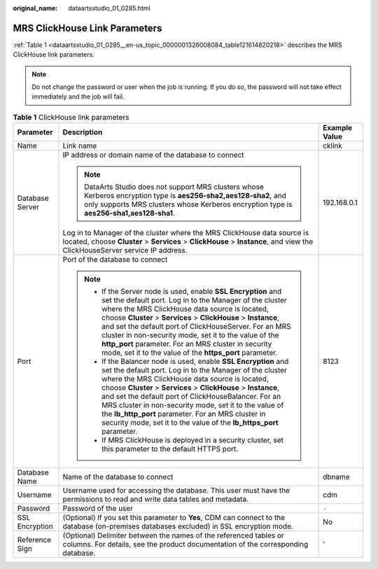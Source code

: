 :original_name: dataartsstudio_01_0285.html

.. _dataartsstudio_01_0285:

MRS ClickHouse Link Parameters
==============================

:ref:`Table 1 <dataartsstudio_01_0285__en-us_topic_0000001326008084_table121614820218>` describes the MRS ClickHouse link parameters.

.. note::

   Do not change the password or user when the job is running. If you do so, the password will not take effect immediately and the job will fail.

.. _dataartsstudio_01_0285__en-us_topic_0000001326008084_table121614820218:

.. table:: **Table 1** ClickHouse link parameters

   +-----------------------+-----------------------------------------------------------------------------------------------------------------------------------------------------------------------------------------------------------------------------------------------------------------------------------------------------------------------------------------------------------------------------------------------------------------------------------------------------------------------------------------------+-----------------------+
   | Parameter             | Description                                                                                                                                                                                                                                                                                                                                                                                                                                                                                   | Example Value         |
   +=======================+===============================================================================================================================================================================================================================================================================================================================================================================================================================================================================================+=======================+
   | Name                  | Link name                                                                                                                                                                                                                                                                                                                                                                                                                                                                                     | cklink                |
   +-----------------------+-----------------------------------------------------------------------------------------------------------------------------------------------------------------------------------------------------------------------------------------------------------------------------------------------------------------------------------------------------------------------------------------------------------------------------------------------------------------------------------------------+-----------------------+
   | Database Server       | IP address or domain name of the database to connect                                                                                                                                                                                                                                                                                                                                                                                                                                          | 192.168.0.1           |
   |                       |                                                                                                                                                                                                                                                                                                                                                                                                                                                                                               |                       |
   |                       | .. note::                                                                                                                                                                                                                                                                                                                                                                                                                                                                                     |                       |
   |                       |                                                                                                                                                                                                                                                                                                                                                                                                                                                                                               |                       |
   |                       |    DataArts Studio does not support MRS clusters whose Kerberos encryption type is **aes256-sha2,aes128-sha2**, and only supports MRS clusters whose Kerberos encryption type is **aes256-sha1,aes128-sha1**.                                                                                                                                                                                                                                                                                 |                       |
   |                       |                                                                                                                                                                                                                                                                                                                                                                                                                                                                                               |                       |
   |                       | Log in to Manager of the cluster where the MRS ClickHouse data source is located, choose **Cluster** > **Services** > **ClickHouse** > **Instance**, and view the ClickHouseServer service IP address.                                                                                                                                                                                                                                                                                        |                       |
   +-----------------------+-----------------------------------------------------------------------------------------------------------------------------------------------------------------------------------------------------------------------------------------------------------------------------------------------------------------------------------------------------------------------------------------------------------------------------------------------------------------------------------------------+-----------------------+
   | Port                  | Port of the database to connect                                                                                                                                                                                                                                                                                                                                                                                                                                                               | 8123                  |
   |                       |                                                                                                                                                                                                                                                                                                                                                                                                                                                                                               |                       |
   |                       | .. note::                                                                                                                                                                                                                                                                                                                                                                                                                                                                                     |                       |
   |                       |                                                                                                                                                                                                                                                                                                                                                                                                                                                                                               |                       |
   |                       |    -  If the Server node is used, enable **SSL Encryption** and set the default port. Log in to the Manager of the cluster where the MRS ClickHouse data source is located, choose **Cluster** > **Services** > **ClickHouse** > **Instance**, and set the default port of ClickHouseServer. For an MRS cluster in non-security mode, set it to the value of the **http_port** parameter. For an MRS cluster in security mode, set it to the value of the **https_port** parameter.           |                       |
   |                       |    -  If the Balancer node is used, enable **SSL Encryption** and set the default port. Log in to the Manager of the cluster where the MRS ClickHouse data source is located, choose **Cluster** > **Services** > **ClickHouse** > **Instance**, and set the default port of ClickHouseBalancer. For an MRS cluster in non-security mode, set it to the value of the **lb_http_port** parameter. For an MRS cluster in security mode, set it to the value of the **lb_https_port** parameter. |                       |
   |                       |    -  If MRS ClickHouse is deployed in a security cluster, set this parameter to the default HTTPS port.                                                                                                                                                                                                                                                                                                                                                                                      |                       |
   +-----------------------+-----------------------------------------------------------------------------------------------------------------------------------------------------------------------------------------------------------------------------------------------------------------------------------------------------------------------------------------------------------------------------------------------------------------------------------------------------------------------------------------------+-----------------------+
   | Database Name         | Name of the database to connect                                                                                                                                                                                                                                                                                                                                                                                                                                                               | dbname                |
   +-----------------------+-----------------------------------------------------------------------------------------------------------------------------------------------------------------------------------------------------------------------------------------------------------------------------------------------------------------------------------------------------------------------------------------------------------------------------------------------------------------------------------------------+-----------------------+
   | Username              | Username used for accessing the database. This user must have the permissions to read and write data tables and metadata.                                                                                                                                                                                                                                                                                                                                                                     | cdm                   |
   +-----------------------+-----------------------------------------------------------------------------------------------------------------------------------------------------------------------------------------------------------------------------------------------------------------------------------------------------------------------------------------------------------------------------------------------------------------------------------------------------------------------------------------------+-----------------------+
   | Password              | Password of the user                                                                                                                                                                                                                                                                                                                                                                                                                                                                          | ``-``                 |
   +-----------------------+-----------------------------------------------------------------------------------------------------------------------------------------------------------------------------------------------------------------------------------------------------------------------------------------------------------------------------------------------------------------------------------------------------------------------------------------------------------------------------------------------+-----------------------+
   | SSL Encryption        | (Optional) If you set this parameter to **Yes**, CDM can connect to the database (on-premises databases excluded) in SSL encryption mode.                                                                                                                                                                                                                                                                                                                                                     | No                    |
   +-----------------------+-----------------------------------------------------------------------------------------------------------------------------------------------------------------------------------------------------------------------------------------------------------------------------------------------------------------------------------------------------------------------------------------------------------------------------------------------------------------------------------------------+-----------------------+
   | Reference Sign        | (Optional) Delimiter between the names of the referenced tables or columns. For details, see the product documentation of the corresponding database.                                                                                                                                                                                                                                                                                                                                         | '                     |
   +-----------------------+-----------------------------------------------------------------------------------------------------------------------------------------------------------------------------------------------------------------------------------------------------------------------------------------------------------------------------------------------------------------------------------------------------------------------------------------------------------------------------------------------+-----------------------+
